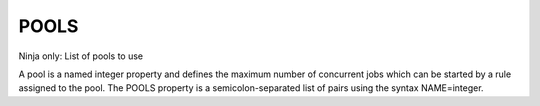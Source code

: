POOLS
-----

Ninja only: List of pools to use

A pool is a named integer property and defines the maximum number
of concurrent jobs which can be started by a rule assigned to the pool.
The POOLS property is a semicolon-separated list of pairs using
the syntax NAME=integer.
